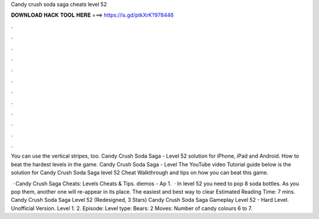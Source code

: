 Candy crush soda saga cheats level 52



𝐃𝐎𝐖𝐍𝐋𝐎𝐀𝐃 𝐇𝐀𝐂𝐊 𝐓𝐎𝐎𝐋 𝐇𝐄𝐑𝐄 ===> https://is.gd/ptkXrK?978446



.



.



.



.



.



.



.



.



.



.



.



.

You can use the vertical stripes, too. Candy Crush Soda Saga - Level 52 solution for iPhone, iPad and Android. How to beat the hardest levels in the game. Candy Crush Soda Saga - Level  The YouTube video Tutorial guide below is the solution for Candy Crush Soda Saga level 52 Cheat Walkthrough and tips on how you can beat this game.

 · Candy Crush Saga Cheats: Levels Cheats & Tips. diemos - Ap 1.  · In level 52 you need to pop 8 soda bottles. As you pop them, another one will re-appear in its place. The easiest and best way to clear Estimated Reading Time: 7 mins. Candy Crush Soda Saga Level 52 (Redesigned, 3 Stars) Candy Crush Soda Saga Gameplay Level 52 - Hard Level. Unofficial Version. Level 1. 2. Episode: Level type: Bears: 2 Moves: Number of candy colours 6 to 7.

